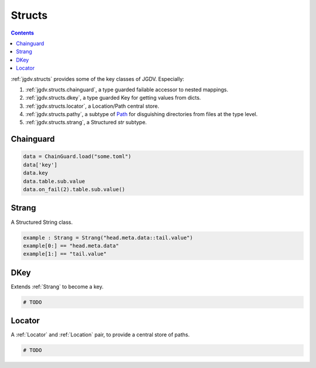 .. -*- mode: ReST -*-

.. _structs:

=======
Structs
=======

.. contents:: Contents


:ref:`jgdv.structs` provides some of the key classes of JGDV.
Especially:

1. :ref:`jgdv.structs.chainguard`, a type guarded failable accessor to nested mappings.
2. :ref:`jgdv.structs.dkey`, a type guarded Key for getting values from dicts.
3. :ref:`jgdv.structs.locator`, a Location/Path central store.
4. :ref:`jgdv.structs.pathy`, a subtype of `Path <path_>`_ for disguishing directories from files at the type level.
5. :ref:`jgdv.structs.strang`, a Structured `str` subtype.
   
Chainguard
==========

.. code:: python

   data = ChainGuard.load("some.toml")
   data['key']
   data.key
   data.table.sub.value
   data.on_fail(2).table.sub.value()

Strang
======

A Structured String class.

.. code:: python

   example : Strang = Strang("head.meta.data::tail.value")
   example[0:] == "head.meta.data"
   example[1:] == "tail.value"
   
DKey
====

Extends :ref:`Strang` to become a key.

.. code:: python

   # TODO

Locator
=======

A :ref:`Locator` and :ref:`Location` pair, to provide a central store of paths.

.. code:: python

   # TODO 

   
.. Links:
.. _path: https://docs.python.org/3/library/pathlib.html#pathlib.PurePath
